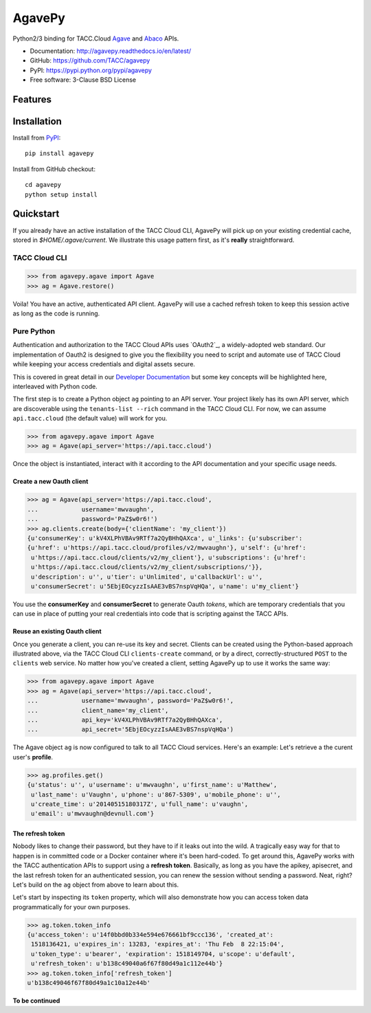 =======
AgavePy
=======

.. image:: https://badge.fury.io/py/agavepy.svg
   :target: http://badge.fury.io/py/agavepy
   :alt: PyPI package

.. image:: https://travis-ci.org/TACC/agavepy.svg?branch=develop
    :target: https://travis-ci.org/TACC/agavepy
   :alt: Travis CI build status (Linux)

.. image:: https://codecov.io/github/TACC/agavepy/coverage.svg?branch=master
   :target: https://codecov.io/github/TACC/agavepy?branch=develop
   :alt: Code Coverage

.. image:: https://readthedocs.org/projects/agavepy/badge/?version=latest
   :target: https://readthedocs.org/projects/agavepy/?badge=latest
   :alt: Documentation Status

Python2/3 binding for TACC.Cloud `Agave`_ and `Abaco`_ APIs.

- Documentation: http://agavepy.readthedocs.io/en/latest/
- GitHub: https://github.com/TACC/agavepy
- PyPI: https://pypi.python.org/pypi/agavepy
- Free software: 3-Clause BSD License

Features
========

Installation
============

Install from PyPI_::

    pip install agavepy


Install from GitHub checkout::

    cd agavepy
    python setup install

Quickstart
==========

If you already have an active installation of the TACC Cloud CLI, AgavePy will
pick up on your existing credential cache, stored in `$HOME/.agave/current`. 
We illustrate this usage pattern first, as it's **really** straightforward.

TACC Cloud CLI
--------------

.. code-block:: pycon

   >>> from agavepy.agave import Agave
   >>> ag = Agave.restore()

Voila! You have an active, authenticated API client. AgavePy will use a cached
refresh token to keep this session active as long as the code is running. 

Pure Python
-----------

Authentication and authorization to the TACC Cloud APIs uses `OAuth2`_, a 
widely-adopted web standard. Our implementation of Oauth2 is designed to give
you the flexibility you need to script and automate use of TACC Cloud while
keeping your access credentials and digital assets secure. 

This is covered in great detail in our `Developer Documentation`_ but some key
concepts will be highlighted here, interleaved with Python code.

The first step is to create a Python object ``ag`` pointing to an API server.
Your project likely has its own API server, which are discoverable using 
the ``tenants-list --rich`` command in the TACC Cloud CLI. For now, we can
assume ``api.tacc.cloud`` (the default value) will work for you. 

.. code-block:: pycon

   >>> from agavepy.agave import Agave
   >>> ag = Agave(api_server='https://api.tacc.cloud')

Once the object is instantiated, interact with it according to the API 
documentation and your specific usage needs. 

Create a new Oauth client
^^^^^^^^^^^^^^^^^^^^^^^^^

.. code-block:: pycon

   >>> ag = Agave(api_server='https://api.tacc.cloud',
   ...            username='mwvaughn',
   ...            password='PaZ$w0r6!')
   >>> ag.clients.create(body={'clientName': 'my_client'})
   {u'consumerKey': u'kV4XLPhVBAv9RTf7a2QyBHhQAXca', u'_links': {u'subscriber':
   {u'href': u'https://api.tacc.cloud/profiles/v2/mwvaughn'}, u'self': {u'href':
    u'https://api.tacc.cloud/clients/v2/my_client'}, u'subscriptions': {u'href':
    u'https://api.tacc.cloud/clients/v2/my_client/subscriptions/'}},
    u'description': u'', u'tier': u'Unlimited', u'callbackUrl': u'',
    u'consumerSecret': u'5EbjEOcyzzIsAAE3vBS7nspVqHQa', u'name': u'my_client'}

You use the **consumerKey** and **consumerSecret** to generate Oauth *tokens*, 
which are temporary credentials that you can use in place of putting your real 
credentials into code that is scripting against the TACC APIs.

Reuse an existing Oauth client
^^^^^^^^^^^^^^^^^^^^^^^^^^^^^^

Once you generate a client, you can re-use its key and secret. Clients can be
created using the Python-based approach illustrated above, via the TACC Cloud
CLI ``clients-create`` command, or by a direct, correctly-structured ``POST``
to the ``clients`` web service. No matter how you've created a client, setting
AgavePy up to use it works the same way:

.. code-block:: pycon

   >>> from agavepy.agave import Agave
   >>> ag = Agave(api_server='https://api.tacc.cloud',
   ...            username='mwvaughn', password='PaZ$w0r6!',
   ...            client_name='my_client',
   ...            api_key='kV4XLPhVBAv9RTf7a2QyBHhQAXca',
   ...            api_secret='5EbjEOcyzzIsAAE3vBS7nspVqHQa')

The Agave object ``ag`` is now configured to talk to all TACC Cloud services.
Here's an example: Let's retrieve a the curent user's **profile**.

.. code-block:: pycon

   >>> ag.profiles.get()
   {u'status': u'', u'username': u'mwvaughn', u'first_name': u'Matthew', 
    u'last_name': u'Vaughn', u'phone': u'867-5309', u'mobile_phone': u'', 
    u'create_time': u'20140515180317Z', u'full_name': u'vaughn', 
    u'email': u'mwvaughn@devnull.com'}

The refresh token
^^^^^^^^^^^^^^^^^

Nobody likes to change their password, but they have to if it leaks out into 
the wild. A tragically easy way for that to happen is in committed code or a
Docker container where it's been hard-coded. To get around this, AgavePy works
with the TACC authentication APIs to support using a **refresh token**. 
Basically, as long as you have the apikey, apisecret, and the last refresh 
token for an authenticated session, you can renew the session without sending
a password. Neat, right? Let's build on the ``ag`` object from above to learn
about this.

Let's start by inspecting its ``token`` property, which will also demonstrate 
how you can access token data programmatically for your own purposes. 

.. code-block:: pycon

    >>> ag.token.token_info
    {u'access_token': u'14f0bbd0b334e594e676661bf9ccc136', 'created_at': 
     1518136421, u'expires_in': 13283, 'expires_at': 'Thu Feb  8 22:15:04',
     u'token_type': u'bearer', 'expiration': 1518149704, u'scope': u'default',
     u'refresh_token': u'b138c49040a6f67f80d49a1c112e44b'}
    >>> ag.token.token_info['refresh_token']
    u'b138c49046f67f80d49a1c10a12e44b'

**To be continued**

.. _Agave: https://agaveapi.co/
.. _Abaco: http://useabaco.cloud/
.. _PyPI: https://pypi.python.org/pypi
.. _Developer Documentation: http://developer.tacc.cloud/
.. _Docker: https://docs.docker.com/installation/#installation
.. _Jupyter: https://jupyter.org/
